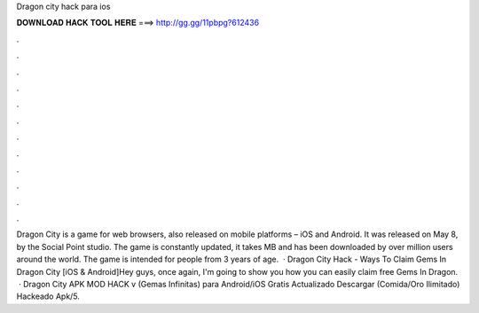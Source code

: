 Dragon city hack para ios

𝐃𝐎𝐖𝐍𝐋𝐎𝐀𝐃 𝐇𝐀𝐂𝐊 𝐓𝐎𝐎𝐋 𝐇𝐄𝐑𝐄 ===> http://gg.gg/11pbpg?612436

.

.

.

.

.

.

.

.

.

.

.

.

Dragon City is a game for web browsers, also released on mobile platforms – iOS and Android. It was released on May 8, by the Social Point studio. The game is constantly updated, it takes MB and has been downloaded by over million users around the world. The game is intended for people from 3 years of age.  · Dragon City Hack - Ways To Claim Gems In Dragon City [iOS & Android]Hey guys, once again, I'm going to show you how you can easily claim free Gems In Dragon.  · Dragon City APK MOD HACK v (Gemas Infinitas) para Android/iOS Gratis Actualizado Descargar (Comida/Oro Ilimitado) Hackeado Apk/5.